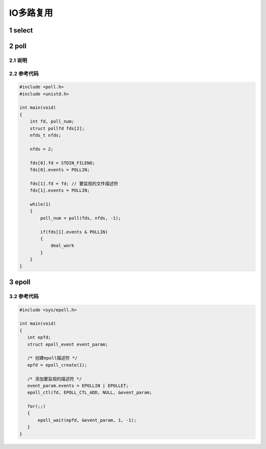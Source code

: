 IO多路复用
==========

1 select
--------

2 poll
------

2.1 说明
********

2.2 参考代码
************

.. code:: c

   #include <poll.h>
   #include <unistd.h>

   int main(void)
   {
       int fd, poll_num;
       struct pollfd fds[2];
       nfds_t nfds;

       nfds = 2;

       fds[0].fd = STDIN_FILENO;
       fds[0].events = POLLIN;

       fds[1].fd = fd; // 要监视的文件描述符
       fds[1].events = POLLIN;

       while(1)
       {
           poll_num = poll(fds, nfds, -1);

           if(fds[1].events & POLLIN)
           {
               deal_work
           }
       }
   }

3 epoll
-------

3.2 参考代码
************

.. code:: c

   #include <sys/epoll.h>

   int main(void)
   {
      int epfd;
      struct epoll_event event_param;

      /* 创建epoll描述符 */
      epfd = epoll_create(1);

      /* 添加要监视的描述符 */
      event_param.events = EPOLLIN | EPOLLET;
      epoll_ctl(fd, EPOLL_CTL_ADD, NULL, &event_param;

      for(;;)
      {
          epoll_wait(epfd, &event_param, 1, -1);
      }
   }


